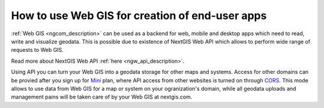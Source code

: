 .. _ngcom_ngapi:

How to use Web GIS for creation of end-user apps
=====================================================================


:ref:`Web GIS <ngcom_description>` can be used as a backend for web, mobile and desktop apps which need to read, write and visualize geodata. This is possible due to existence of NextGIS Web API which allows to perform wide range of requests to Web GIS. 

Read more about NextGIS Web API :ref:`here <ngw_api_description>`. 

Using API you can turn your Web GIS into a geodata storage for other maps and systems. Access for other domains can be provied after you sign up for `Mini <http://nextgis.com/nextgis-com/plans>`_ plan, where API access from other websites is turned on through `CORS <https://wikipedia.org/wiki/Cross-origin_resource_sharing>`_. This mode allows to use data from Web GIS for a map or system on your ogranization's domain, while all geodata uploads and management pains will be taken care of by your Web GIS at nextgis.com.
